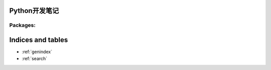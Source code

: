 Python开发笔记
======================

Packages:
---------
.. totree::
   packages/jinja2

Indices and tables
==================

* :ref:`genindex`
* :ref:`search`


